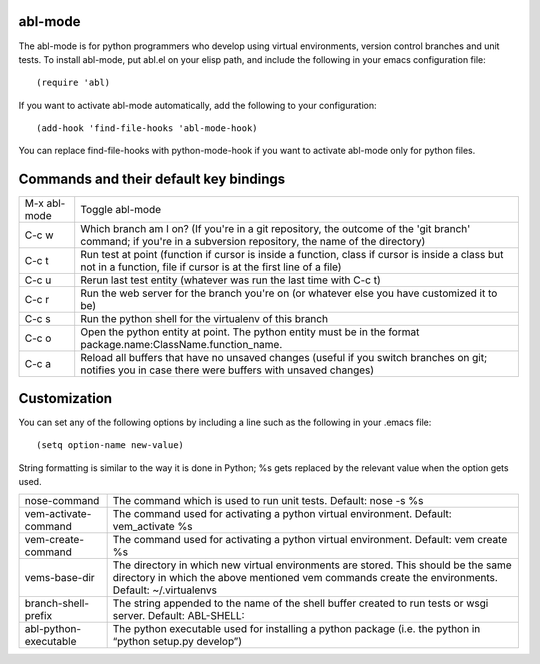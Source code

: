 ========
abl-mode
========

The abl-mode is for python programmers who develop using virtual
environments, version control branches and unit tests.  To install
abl-mode, put abl.el on your elisp path, and include the following in
your emacs configuration file::

   (require 'abl)

If you want to activate abl-mode automatically, add the following to
your configuration::

   (add-hook 'find-file-hooks 'abl-mode-hook)

You can replace find-file-hooks with python-mode-hook if you want to
activate abl-mode only for python files.


=======================================
Commands and their default key bindings
=======================================

+----------+-------------------------------------+
|M-x       |Toggle abl-mode                      |
|abl-mode  |                                     |
+----------+-------------------------------------+
|C-c w     |Which branch am I on?  (If           |
|          |you're in a git repository, the      |
|          |outcome of the 'git branch'          |
|          |command; if you're in a              |
|          |subversion repository, the name      |
|          |of the directory)                    |
|          |                                     |
|          |                                     |
|          |                                     |
|          |                                     |
|          |                                     |
|          |                                     |
+----------+-------------------------------------+
|C-c t     |Run test at point (function if       |
|          |cursor is inside a function,         |
|          |class if cursor is inside a          |
|          |class but not in a function,         |
|          |file if cursor is at the first       |
|          |line of a file)                      |
|          |                                     |
|          |                                     |
+----------+-------------------------------------+
|C-c u     |Rerun last test entity               |
|          |(whatever was run the last time      |
|          |with C-c t)                          |
+----------+-------------------------------------+
|C-c r     |Run the web server for the           |
|          |branch you're on (or whatever        |
|          |else you have customized it to       |
|          |be)                                  |
+----------+-------------------------------------+
|C-c s     |Run the python shell for the         |
|          |virtualenv of this branch            |
|          |                                     |
+----------+-------------------------------------+
|C-c o     |Open the python entity at point. The |
|          |python entity must be in the format  |
|          |package.name:ClassName.function_name.|
|          |                                     |
|          |                                     |
+----------+-------------------------------------+
|C-c a     |Reload all buffers that have no      |
|          |unsaved changes (useful if you       |
|          |switch branches on git;              |
|          |notifies you in case there were      |
|          |buffers with unsaved changes)        |
+----------+-------------------------------------+

=============
Customization
=============

You can set any of the following options by including a line such as
the following in your .emacs file::

   (setq option-name new-value)

String formatting is similar to the way it is done in Python; %s gets
replaced by the relevant value when the option gets used.

+---------------------+--------------------------------------+
|nose-command         |The command which is used to run unit |
|                     |tests. Default: nose -s %s            |
|                     |                                      |
|                     |                                      |
|                     |                                      |
+---------------------+--------------------------------------+
|vem-activate-command |The command used for activating a     |
|                     |python virtual environment. Default:  |
|                     |vem_activate %s                       |
+---------------------+--------------------------------------+
|vem-create-command   |The command used for activating a     |
|                     |python virtual environment.  Default: |
|                     |vem create %s                         |
+---------------------+--------------------------------------+
|vems-base-dir        |The directory in which new virtual    |
|                     |environments are stored. This should  |
|                     |be the same directory in which the    |
|                     |above mentioned vem commands create   |
|                     |the environments. Default:            |
|                     |~/.virtualenvs                        |
+---------------------+--------------------------------------+
|branch-shell-prefix  |The string appended to the name of the|
|                     |shell buffer created to run tests or  |
|                     |wsgi server. Default: ABL-SHELL:      |
+---------------------+--------------------------------------+
|abl-python-executable|The python executable used for        |
|                     |installing a python package (i.e. the |
|                     |python in “python setup.py develop”)  |
+---------------------+--------------------------------------+









